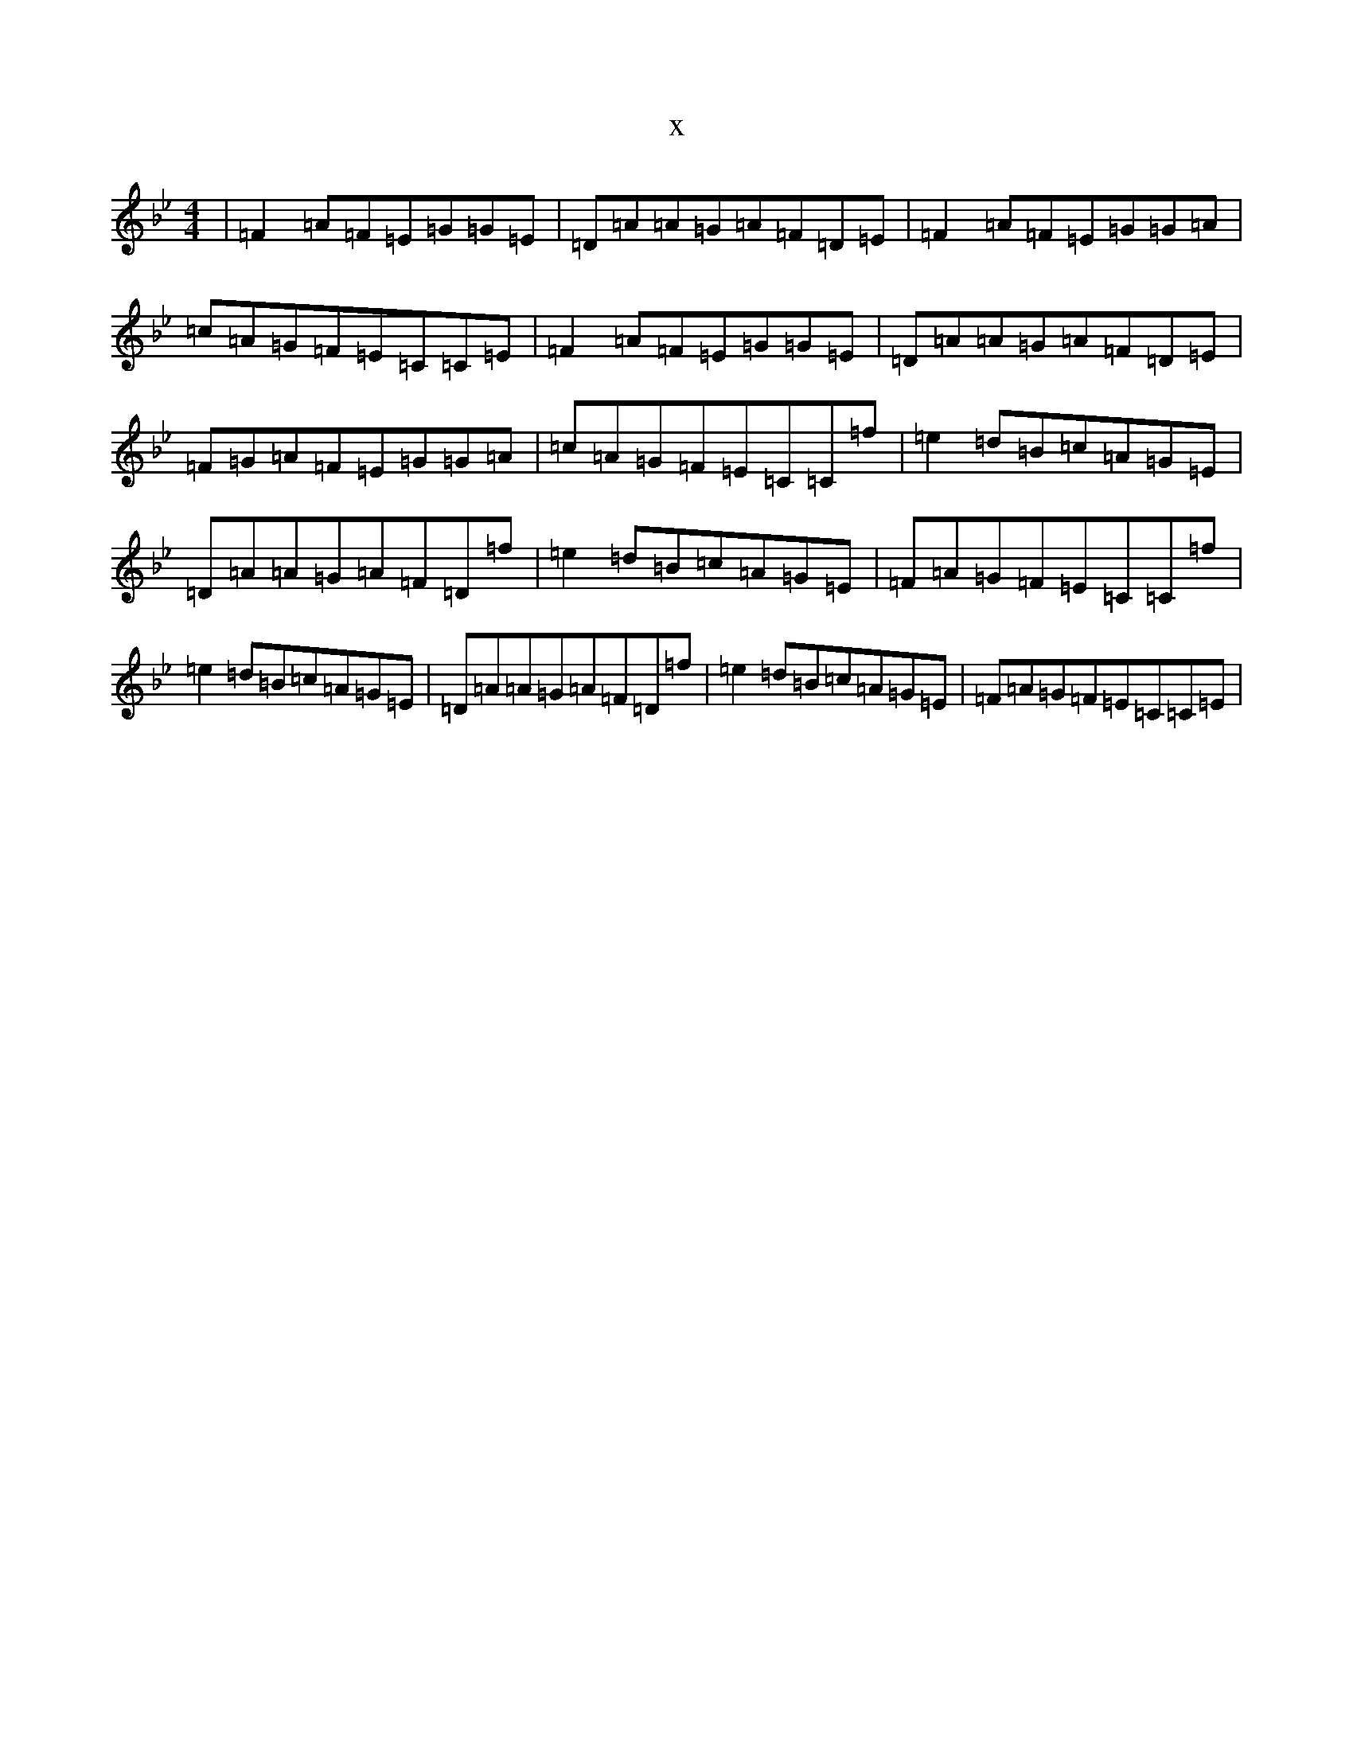X:20600
T:x
L:1/8
M:4/4
K: C Dorian
|=F2=A=F=E=G=G=E|=D=A=A=G=A=F=D=E|=F2=A=F=E=G=G=A|=c=A=G=F=E=C=C=E|=F2=A=F=E=G=G=E|=D=A=A=G=A=F=D=E|=F=G=A=F=E=G=G=A|=c=A=G=F=E=C=C=f|=e2=d=B=c=A=G=E|=D=A=A=G=A=F=D=f|=e2=d=B=c=A=G=E|=F=A=G=F=E=C=C=f|=e2=d=B=c=A=G=E|=D=A=A=G=A=F=D=f|=e2=d=B=c=A=G=E|=F=A=G=F=E=C=C=E|